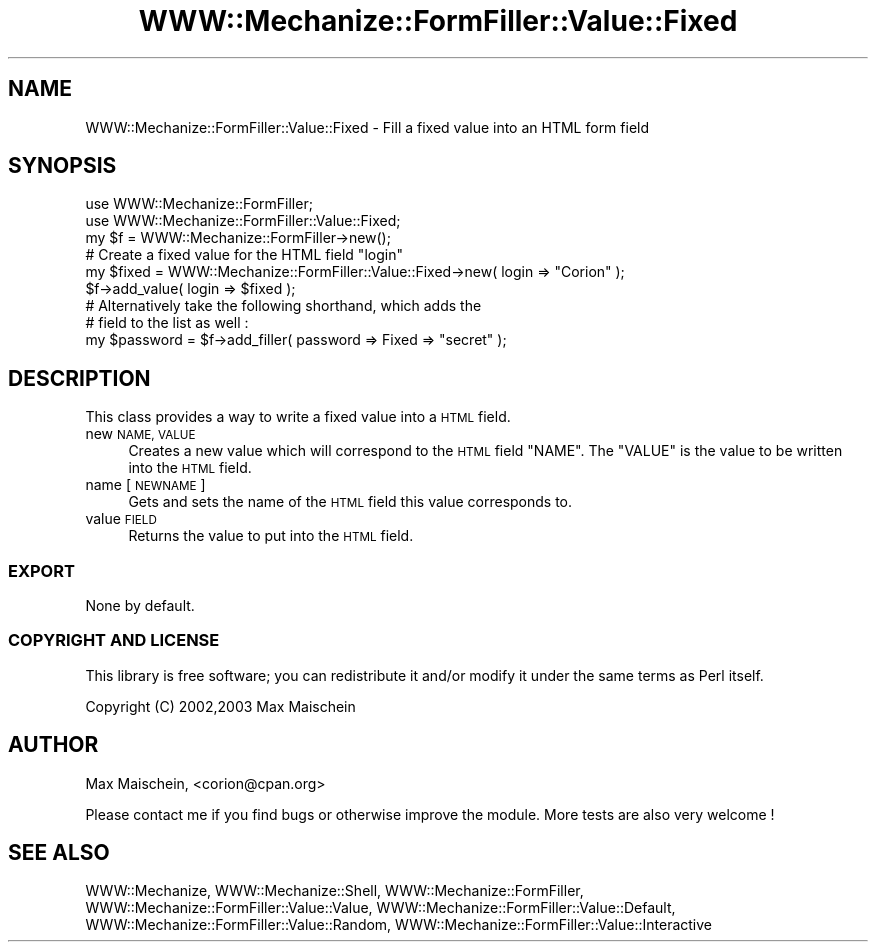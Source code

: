 .\" Automatically generated by Pod::Man 4.14 (Pod::Simple 3.40)
.\"
.\" Standard preamble:
.\" ========================================================================
.de Sp \" Vertical space (when we can't use .PP)
.if t .sp .5v
.if n .sp
..
.de Vb \" Begin verbatim text
.ft CW
.nf
.ne \\$1
..
.de Ve \" End verbatim text
.ft R
.fi
..
.\" Set up some character translations and predefined strings.  \*(-- will
.\" give an unbreakable dash, \*(PI will give pi, \*(L" will give a left
.\" double quote, and \*(R" will give a right double quote.  \*(C+ will
.\" give a nicer C++.  Capital omega is used to do unbreakable dashes and
.\" therefore won't be available.  \*(C` and \*(C' expand to `' in nroff,
.\" nothing in troff, for use with C<>.
.tr \(*W-
.ds C+ C\v'-.1v'\h'-1p'\s-2+\h'-1p'+\s0\v'.1v'\h'-1p'
.ie n \{\
.    ds -- \(*W-
.    ds PI pi
.    if (\n(.H=4u)&(1m=24u) .ds -- \(*W\h'-12u'\(*W\h'-12u'-\" diablo 10 pitch
.    if (\n(.H=4u)&(1m=20u) .ds -- \(*W\h'-12u'\(*W\h'-8u'-\"  diablo 12 pitch
.    ds L" ""
.    ds R" ""
.    ds C` ""
.    ds C' ""
'br\}
.el\{\
.    ds -- \|\(em\|
.    ds PI \(*p
.    ds L" ``
.    ds R" ''
.    ds C`
.    ds C'
'br\}
.\"
.\" Escape single quotes in literal strings from groff's Unicode transform.
.ie \n(.g .ds Aq \(aq
.el       .ds Aq '
.\"
.\" If the F register is >0, we'll generate index entries on stderr for
.\" titles (.TH), headers (.SH), subsections (.SS), items (.Ip), and index
.\" entries marked with X<> in POD.  Of course, you'll have to process the
.\" output yourself in some meaningful fashion.
.\"
.\" Avoid warning from groff about undefined register 'F'.
.de IX
..
.nr rF 0
.if \n(.g .if rF .nr rF 1
.if (\n(rF:(\n(.g==0)) \{\
.    if \nF \{\
.        de IX
.        tm Index:\\$1\t\\n%\t"\\$2"
..
.        if !\nF==2 \{\
.            nr % 0
.            nr F 2
.        \}
.    \}
.\}
.rr rF
.\" ========================================================================
.\"
.IX Title "WWW::Mechanize::FormFiller::Value::Fixed 3"
.TH WWW::Mechanize::FormFiller::Value::Fixed 3 "2017-01-19" "perl v5.32.0" "User Contributed Perl Documentation"
.\" For nroff, turn off justification.  Always turn off hyphenation; it makes
.\" way too many mistakes in technical documents.
.if n .ad l
.nh
.SH "NAME"
WWW::Mechanize::FormFiller::Value::Fixed \- Fill a fixed value into an HTML form field
.SH "SYNOPSIS"
.IX Header "SYNOPSIS"
.Vb 2
\&  use WWW::Mechanize::FormFiller;
\&  use WWW::Mechanize::FormFiller::Value::Fixed;
\&
\&  my $f = WWW::Mechanize::FormFiller\->new();
\&
\&  # Create a fixed value for the HTML field "login"
\&  my $fixed = WWW::Mechanize::FormFiller::Value::Fixed\->new( login => "Corion" );
\&  $f\->add_value( login => $fixed );
\&
\&  # Alternatively take the following shorthand, which adds the
\&  # field to the list as well :
\&  my $password = $f\->add_filler( password => Fixed => "secret" );
.Ve
.SH "DESCRIPTION"
.IX Header "DESCRIPTION"
This class provides a way to write a fixed value into a \s-1HTML\s0 field.
.IP "new \s-1NAME, VALUE\s0" 4
.IX Item "new NAME, VALUE"
Creates a new value which will correspond to the \s-1HTML\s0 field \f(CW\*(C`NAME\*(C'\fR. The \f(CW\*(C`VALUE\*(C'\fR
is the value to be written into the \s-1HTML\s0 field.
.IP "name [\s-1NEWNAME\s0]" 4
.IX Item "name [NEWNAME]"
Gets and sets the name of the \s-1HTML\s0 field this value corresponds to.
.IP "value \s-1FIELD\s0" 4
.IX Item "value FIELD"
Returns the value to put into the \s-1HTML\s0 field.
.SS "\s-1EXPORT\s0"
.IX Subsection "EXPORT"
None by default.
.SS "\s-1COPYRIGHT AND LICENSE\s0"
.IX Subsection "COPYRIGHT AND LICENSE"
This library is free software; you can redistribute it and/or modify it under the same terms as Perl itself.
.PP
Copyright (C) 2002,2003 Max Maischein
.SH "AUTHOR"
.IX Header "AUTHOR"
Max Maischein, <corion@cpan.org>
.PP
Please contact me if you find bugs or otherwise improve the module. More tests are also very welcome !
.SH "SEE ALSO"
.IX Header "SEE ALSO"
WWW::Mechanize, WWW::Mechanize::Shell, WWW::Mechanize::FormFiller, WWW::Mechanize::FormFiller::Value::Value,
WWW::Mechanize::FormFiller::Value::Default, WWW::Mechanize::FormFiller::Value::Random, WWW::Mechanize::FormFiller::Value::Interactive
